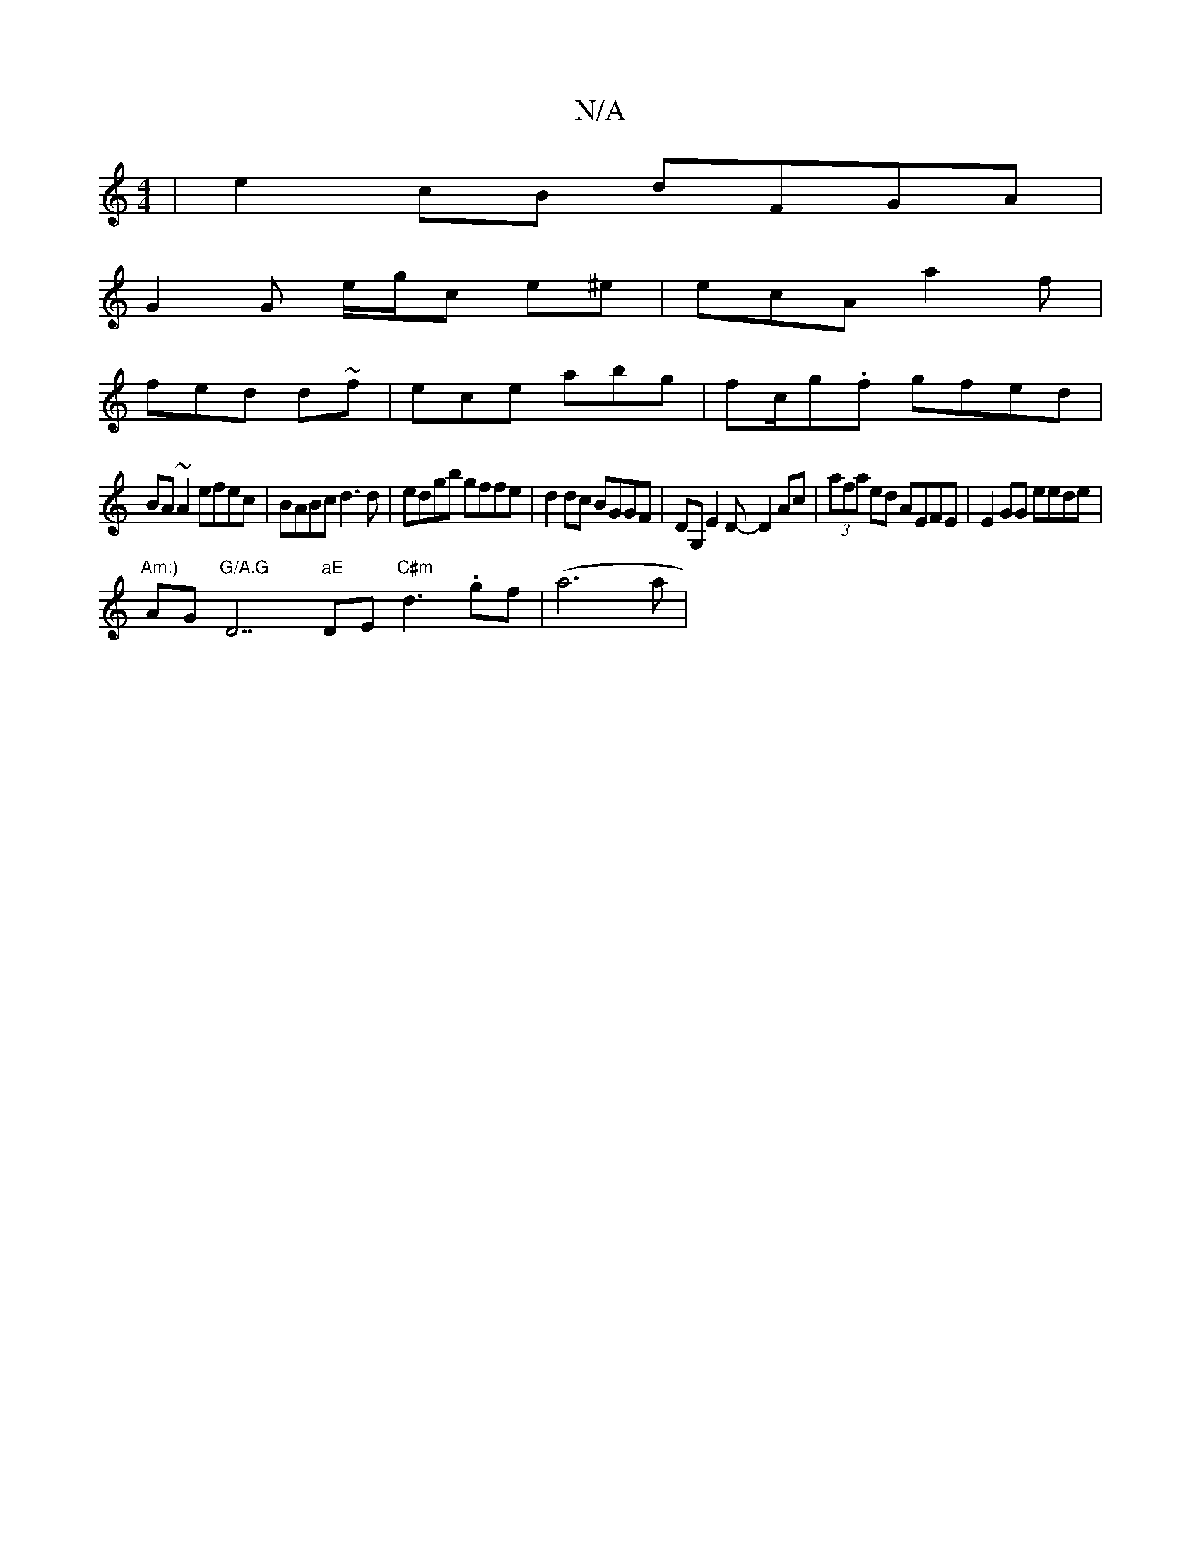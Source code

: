 X:1
T:N/A
M:4/4
R:N/A
K:Cmajor
|e2cB dFGA|
G2 G e/g/c e^e | ecA a2f |
fed d~f|ece abg | fc/g.f gfed|
BA~A2 efec|BABc d3d|edgb gffe|d2dc BGGF|DG, E2D-D2 Ac|(3afa ed AEFE|E2GG eede|
"Am:)"AG"G/A.G "D7"aE"DnE "C#m"d3 .gf | (a6a|"[Add 